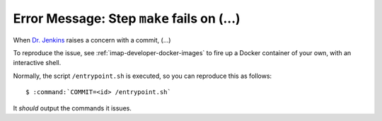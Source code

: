 .. _imap-developer-make-fails:

===========================================
Error Message: Step ``make`` fails on (...)
===========================================

When `Dr. Jenkins`_ raises a concern with a commit, (...)

To reproduce the issue, see :ref:`imap-developer-docker-images` to fire
up a Docker container of your own, with an interactive shell.

Normally, the script ``/entrypoint.sh`` is executed, so you can
reproduce this as follows:

.. parsed-literal::

    $ :command:`COMMIT=<id> /entrypoint.sh`

It *should* output the commands it issues.

.. _Dr. Jenkins: https://git.cyrus.foundation/p/jenkins/
